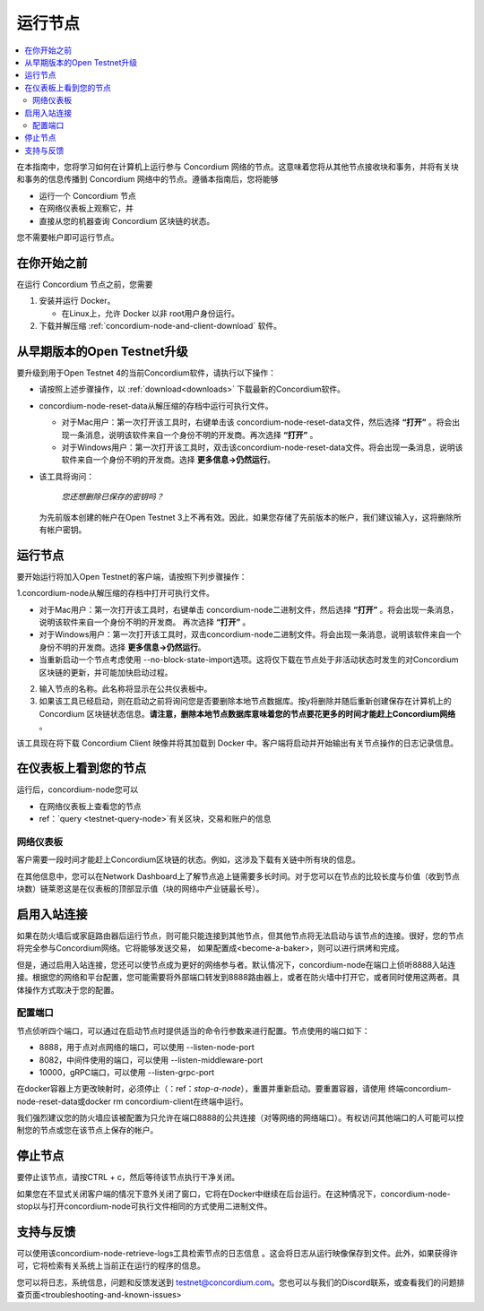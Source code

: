 .. _`Network Dashboard`: https://dashboard.testnet.concordium.com/
.. _Discord: https://discord.gg/xWmQ5tp

.. _run-a-node:

==========
运行节点
==========

.. contents::
   :local:
   :backlinks: none

在本指南中，您将学习如何在计算机上运行参与 Concordium 网络的节点。这意味着您将从其他节点接收块和事务，并将有关块和事务的信息传播到 Concordium 网络中的节点。遵循本指南后，您将能够

-  运行一个 Concordium 节点
-  在网络仪表板上观察它，并
-  直接从您的机器查询 Concordium 区块链的状态。

您不需要帐户即可运行节点。

在你开始之前
================

在运行 Concordium 节点之前，您需要


1. 安装并运行 Docker。

   -  在Linux上，允许 Docker 以非 root用户身份运行。

2. 下载并解压缩 :ref:`concordium-node-and-client-download` 软件。

从早期版本的Open Testnet升级
===============================================

要升级到用于Open Testnet 4的当前Concordium软件，请执行以下操作：

- 请按照上述步骤操作，以 :ref:`download<downloads>` 下载最新的Concordium软件。


-  concordium-node-reset-data从解压缩的存档中运行可执行文件。

   -  对于Mac用户：第一次打开该工具时，右键单击该 concordium-node-reset-data文件，然后选择 **“打开”** 。将会出现一条消息，说明该软件来自一个身份不明的开发商。再次选择 **“打开”** 。
   -  对于Windows用户：第一次打开该工具时，双击该concordium-node-reset-data文件。将会出现一条消息，说明该软件来自一个身份不明的开发商。选择 **更多信息→仍然运行**。

-  该工具将询问：

      *您还想删除已保存的密钥吗？*

   为先前版本创建的帐户在Open Testnet 3上不再有效。因此，如果您存储了先前版本的帐户，我们建议输入y，这将删除所有帐户密钥。

.. _running-a-node:

运行节点
==============

要开始运行将加入Open Testnet的客户端，请按照下列步骤操作：

1.concordium-node从解压缩的存档中打开可执行文件。

-  对于Mac用户：第一次打开该工具时，右键单击 concordium-node二进制文件，然后选择 **“打开”** 。将会出现一条消息，说明该软件来自一个身份不明的开发商。 再次选择 **“打开”** 。
-  对于Windows用户：第一次打开该工具时，双击concordium-node二进制文件。将会出现一条消息，说明该软件来自一个身份不明的开发商。选择 **更多信息→仍然运行**。
-  当重新启动一个节点考虑使用 --no-block-state-import选项。这将仅下载在节点处于非活动状态时发生的对Concordium区块链的更新，并可能加快启动过程。

2. 输入节点的名称。此名称将显示在公共仪表板中。

3. 如果该工具已经启动，则在启动之前将询问您是否要删除本地节点数据库。按y将删除并随后重新创建保存在计算机上的 Concordium 区块链状态信息。**请注意，删除本地节点数据库意味着您的节点要花更多的时间才能赶上Concordium网络** 。

该工具现在将下载 Concordium Client 映像并将其加载到 Docker 中。客户端将启动并开始输出有关节点操作的日志记录信息。

在仪表板上看到您的节点
=================================

运行后，concordium-node您可以

-  在网络仪表板上查看您的节点
-  ref：`query <testnet-query-node>`有关区块，交易和账户的信息

网络仪表板
-----------------

客户需要一段时间才能赶上Concordium区块链的状态。例如，这涉及下载有关链中所有块的信息。

在其他信息中，您可以在Network Dashboard上了解节点追上链需要多长时间。对于您可以在节点的比较长度与价值（收到节点块数）链莱恩这是在仪表板的顶部显示值（块的网络中产业链最长号）。


启用入站连接
============================

如果在防火墙后或家庭路由器后运行节点，则可能只能连接到其他节点，但其他节点将无法启动与该节点的连接。很好，您的节点将完全参与Concordium网络。它将能够发送交易， 如果配置成<become-a-baker>，则可以进行烘烤和完成。

但是，通过启用入站连接，您还可以使节点成为更好的网络参与者。默认情况下，concordium-node在端口上侦听8888入站连接。根据您的网络和平台配置，您可能需要将外部端口转发到8888路由器上，或者在防火墙中打开它，或者同时使用这两者。具体操作方式取决于您的配置。

配置端口
-----------------

节点侦听四个端口，可以通过在启动节点时提供适当的命令行参数来进行配置。节点使用的端口如下：

- 8888，用于点对点网络的端口，可以使用 --listen-node-port
-  8082，中间件使用的端口，可以使用 --listen-middleware-port
-  10000，gRPC端口，可以使用 --listen-grpc-port

在docker容器上方更改映射时，必须停止（：ref：`stop-a-node`），重置并重新启动。要重置容器，请使用 终端concordium-node-reset-data或docker rm concordium-client在终端中运行。

我们强烈建议您的防火墙应该被配置为只允许在端口8888的公共连接（对等网络的网络端口）。有权访问其他端口的人可能可以控制您的节点或您在该节点上保存的帐户。

.. _stop-a-node:

停止节点
=================

要停止该节点，请按CTRL + c，然后等待该节点执行干净关闭。

如果您在不显式关闭客户端的情况下意外关闭了窗口，它将在Docker中继续在后台运行。在这种情况下，concordium-node-stop以与打开concordium-node可执行文件相同的方式使用二进制文件。

支持与反馈
==================

可以使用该concordium-node-retrieve-logs工具检索节点的日志信息 。这会将日志从运行映像保存到文件。此外，如果获得许可，它将检索有关系统上当前正在运行的程序的信息。

您可以将日志，系统信息，问题和反馈发送到 testnet@concordium.com。您也可以与我们的Discord联系，或查看我们的问题排查页面<troubleshooting-and-known-issues>

